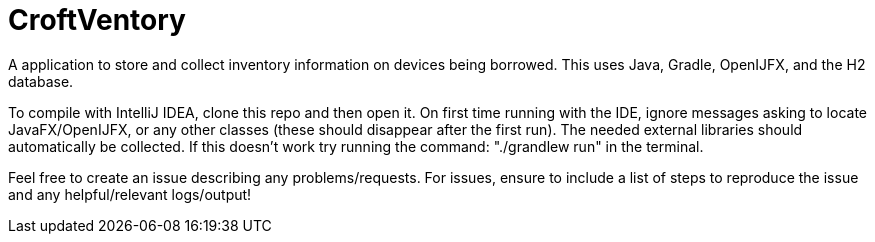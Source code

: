 = CroftVentory

A application to store and collect inventory information on devices being borrowed.
This uses Java, Gradle, OpenIJFX, and the H2 database.

To compile with IntelliJ IDEA, clone this repo and then open it.
On first time running with the IDE, ignore messages asking to locate JavaFX/OpenIJFX, or any other classes (these should disappear after the first run).
The needed external libraries should automatically be collected.
If this doesn't work try running the command: "./grandlew run" in the terminal.

Feel free to create an issue describing any problems/requests.
For issues, ensure to include a list of steps to reproduce the issue and any helpful/relevant logs/output!

